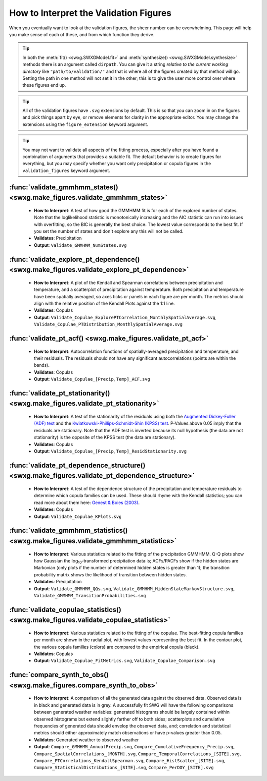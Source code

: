 .. _how-to-validate:

How to Interpret the Validation Figures
=======================================

When you eventually want to look at the validation figures, the sheer number can be overwhelming. This page will help you make sense of each of these, and from which function they derive.

.. tip::

   In both the :meth:`fit() <swxg.SWXGModel.fit>` and :meth:`synthesize() <swxg.SWXGModel.synthesize>` methods there is an argument called ``dirpath``. You can give it a string *relative to the current working directory* like ``"path/to/validation/"`` and that is where all of the figures created by that method will go. Setting the path in one method will not set it in the other; this is to give the user more control over where these figures end up.

.. tip::

   All of the validation figures have ``.svg`` extensions by default. This is so that you can zoom in on the figures and pick things apart by eye, or remove elements for clarity in the appropriate editor. You may change the extensions using the ``figure_extension`` keyword argument.

.. tip::

  You may not want to validate all aspects of the fitting process, especially after you have found a combination of arguments that provides a suitable fit. The default behavior is to create figures for everything, but you may specify whether you want only precipitation or copula figures in the ``validation_figures`` keyword argument.  

:func:`validate_gmmhmm_states() <swxg.make_figures.validate_gmmhmm_states>`
---------------------------------------------------------------------------

 * **How to Interpret**: A test of how good the GMMHMM fit is for each of the explored number of states. Note that the loglikelihood statistic is monotonically increasing and the AIC statistic can run into issues with overfitting, so the BIC is generally the best choice. The lowest value corresponds to the best fit. If you set the number of states and don't explore any this will not be called.
 * **Validates**: Precipitation
 * **Output**: ``Validate_GMMHMM_NumStates.svg``

:func:`validate_explore_pt_dependence() <swxg.make_figures.validate_explore_pt_dependence>`
-------------------------------------------------------------------------------------------

 * **How to Interpret**: A plot of the Kendall and Spearman correlations between precipitation and temperature, and a scatterplot of precipitation against temperature. Both precipitation and temperature have been spatially averaged, so axes ticks or panels in each figure are per month. The metrics should align with the relative position of the Kendall Plots against the 1:1 line.
 * **Validates**: Copulas
 * **Output**: ``Validate_Copulae_ExplorePTCorrelation_MonthlySpatialAverage.svg``, ``Validate_Copulae_PTDistribution_MonthlySpatialAverage.svg``

:func:`validate_pt_acf() <swxg.make_figures.validate_pt_acf>`
-------------------------------------------------------------

 * **How to Interpret**: Autocorrelation functions of spatially-averaged precipitation and temperature, and their residuals. The residuals should not have any significant autocorrelations (points are within the bands).
 * **Validates**: Copulas
 * **Output**: ``Validate_Copulae_[Precip,Temp]_ACF.svg``

:func:`validate_pt_stationarity() <swxg.make_figures.validate_pt_stationarity>`
-------------------------------------------------------------------------------

 * **How to Interpret**: A test of the stationarity of the residuals using both the `Augmented Dickey-Fuller (ADF) test <https://www.statsmodels.org/stable/generated/statsmodels.tsa.stattools.adfuller.html>`__ and the `Kwiatkowski-Phillips-Schmidt-Shin (KPSS) test <https://www.statsmodels.org/stable/generated/statsmodels.tsa.stattools.kpss.html>`__. P-Values above 0.05 imply that the residuals are stationary. Note that the ADF test is inverted because its null hypothesis (the data are not stationarity) is the opposite of the KPSS test (the data are stationary).
 * **Validates**: Copulas
 * **Output**: ``Validate_Copulae_[Precip,Temp]_ResidStationarity.svg``

:func:`validate_pt_dependence_structure() <swxg.make_figures.validate_pt_dependence_structure>`
-----------------------------------------------------------------------------------------------

 * **How to Interpret**: A test of the dependence structure of the precipitation and temperature residuals to determine which copula families can be used. These should rhyme with the Kendall statistics; you can read more about them here: `Genest & Boies (2003) <https://www.jstor.org/stable/30037296>`__.
 * **Validates**: Copulas
 * **Output**: ``Validate_Copulae_KPlots.svg`` 

:func:`validate_gmmhmm_statistics() <swxg.make_figures.validate_gmmhmm_statistics>`
-----------------------------------------------------------------------------------

 * **How to Interpret**: Various statistics related to the fitting of the precipitation GMMHMM. Q-Q plots show how Gaussian the log\ :sub:`10`\ -transformed precipitation data is; ACFs/PACFs show if the hidden states are Markovian (only plots if the number of determined hidden states is greater than 1); the transition probability matrix shows the likelihood of transition between hidden states.
 * **Validates**: Precipitation
 * **Output**: ``Validate_GMMHMM_QQs.svg``, ``Validate_GMMHMM_HiddenStateMarkovStructure.svg``, ``Validate_GMMHMM_TransitionProbabilities.svg``

:func:`validate_copulae_statistics() <swxg.make_figures.validate_copulae_statistics>`
-------------------------------------------------------------------------------------

 * **How to Interpret**: Various statistics related to the fitting of the copulae. The best-fitting copula families per month are shown in the radial plot, with lowest values representing the best fit. In the contour plot, the various copula families (colors) are compared to the empirical copula (black).
 * **Validates**: Copulas
 * **Output**: ``Validate_Copulae_FitMetrics.svg``, ``Validate_Copulae_Comparison.svg``

:func:`compare_synth_to_obs() <swxg.make_figures.compare_synth_to_obs>`
-----------------------------------------------------------------------

 * **How to Interpret**: A comparison of all the generated data against the observed data. Observed data is in black and generated data is in grey. A successfully fit SWG will have the following comparisons between generated weather variables: generated histograms should be largely contained within observed histograms but extend slightly farther off to both sides; scatterplots and cumulative frequencies of generated data should envelop the observed data, and; correlation and statistical metrics should either approximately match observations or have p-values greater than 0.05.
 * **Validates**: Generated weather to observed weather
 * **Output**: ``Compare_GMMHMM_AnnualPrecip.svg``, ``Compare_CumulativeFrequency_Precip.svg``, ``Compare_SpatialCorrelations_[MONTH].svg``, ``Compare_TemporalCorrelations_[SITE].svg``, ``Compare_PTCorrelations_KendallSpearman.svg``, ``Compare_HistScatter_[SITE].svg``, ``Compare_StatisticalDistributions_[SITE].svg``, ``Compare_PerDOY_[SITE].svg``
